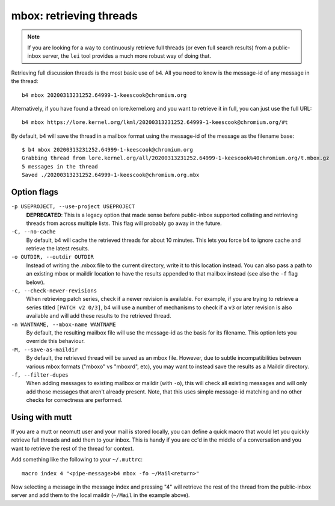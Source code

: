 mbox: retrieving threads
========================
.. note::

   If you are looking for a way to continuously retrieve full threads
   (or even full search results) from a public-inbox server, the ``lei``
   tool provides a much more robust way of doing that.

Retrieving full discussion threads is the most basic use of b4. All you
need to know is the message-id of any message in the thread::

    b4 mbox 20200313231252.64999-1-keescook@chromium.org

Alternatively, if you have found a thread on lore.kernel.org and you
want to retrieve it in full, you can just use the full URL::

    b4 mbox https://lore.kernel.org/lkml/20200313231252.64999-1-keescook@chromium.org/#t

By default, b4 will save the thread in a mailbox format using the
message-id of the message as the filename base::

    $ b4 mbox 20200313231252.64999-1-keescook@chromium.org
    Grabbing thread from lore.kernel.org/all/20200313231252.64999-1-keescook%40chromium.org/t.mbox.gz
    5 messages in the thread
    Saved ./20200313231252.64999-1-keescook@chromium.org.mbx

Option flags
------------
``-p USEPROJECT, --use-project USEPROJECT``
  **DEPRECATED**: This is a legacy option that made sense before
  public-inbox supported collating and retrieving threads from across
  multiple lists. This flag will probably go away in the future.

``-C, --no-cache``
  By default, b4 will cache the retrieved threads for about 10 minutes.
  This lets you force b4 to ignore cache and retrieve the latest
  results.

``-o OUTDIR, --outdir OUTDIR``
  Instead of writing the .mbox file to the current directory, write it
  to this location instead. You can also pass a path to an existing
  mbox or maildir location to have the results appended to that mailbox
  instead (see also the ``-f`` flag below).

``-c, --check-newer-revisions``
  When retrieving patch series, check if a newer revision is available.
  For example, if you are trying to retrieve a series titled ``[PATCH v2
  0/3]``, b4 will use a number of mechanisms to check if a ``v3`` or
  later revision is also available and will add these results to the
  retrieved thread.

``-n WANTNAME, --mbox-name WANTNAME``
  By default, the resulting mailbox file will use the message-id as the
  basis for its filename. This option lets you override this behaviour.

``-M, --save-as-maildir``
  By default, the retrieved thread will be saved as an mbox file.
  However, due to subtle incompatibilities between various mbox formats
  ("mboxo" vs "mboxrd", etc), you may want to instead save the results
  as a Maildir directory.

``-f, --filter-dupes``
  When adding messages to existing mailbox or maildir (with ``-o``),
  this will check all existing messages and will only add those messages
  that aren't already present. Note, that this uses simple message-id
  matching and no other checks for correctness are performed.

Using with mutt
---------------
If you are a mutt or neomutt user and your mail is stored locally, you
can define a quick macro that would let you quickly retrieve full
threads and add them to your inbox. This is handy if you are cc'd in the
middle of a conversation and you want to retrieve the rest of the thread
for context.

Add something like the following to your ``~/.muttrc``::

    macro index 4 "<pipe-message>b4 mbox -fo ~/Mail<return>"

Now selecting a message in the message index and pressing "4" will
retrieve the rest of the thread from the public-inbox server and add
them to the local maildir (``~/Mail`` in the example above).

